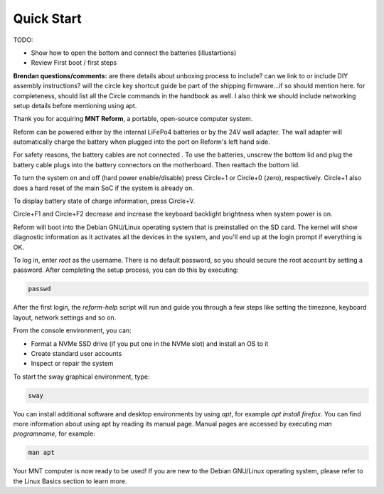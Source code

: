 Quick Start
===========

TODO:

- Show how to open the bottom and connect the batteries (illustartions)
- Review First boot / first steps

**Brendan questions/comments:** are there details about unboxing process to include? can we link to or include DIY assembly instructions? will the circle key shortcut guide be part of the shipping firmware...if so should mention here. for completeness, should list all the Circle commands in the handbook as well. I also think we should include networking setup details before mentioning using apt.

Thank you for acquiring **MNT Reform**, a portable, open-source computer system.

Reform can be powered either by the internal LiFePo4 batteries or by the 24V wall adapter.  The wall adapter will automatically charge the battery when plugged into the port on Reform's left hand side.  

For safety reasons, the battery cables are not connected . To use the batteries, unscrew the bottom lid and plug the battery cable plugs into the battery connectors on the motherboard. Then reattach the bottom lid.

To turn the system on and off (hard power enable/disable) press Circle+1 or Circle+0 (zero),
respectively. Circle+1 also does a hard reset of the main SoC if the system is already on.

To display battery state of charge information, press Circle+V.

Circle+F1 and Circle+F2 decrease and increase the keyboard backlight brightness when system power is on.

Reform will boot into the Debian GNU/Linux operating system that is preinstalled on the SD card. The kernel will show diagnostic information as it activates all the devices in the system, and you'll end up at the login prompt if everything is OK.

To log in, enter *root* as the username. There is no default password, so you should secure the root account by setting a password. After completing the setup process, you can do this by executing:

.. code-block:: none

   passwd

After the first login, the *reform-help* script will run and guide you through a few steps like setting the timezone, keyboard layout, network settings and so on.

From the console environment, you can:

- Format a NVMe SSD drive (if you put one in the NVMe slot) and install an OS to it
- Create standard user accounts
- Inspect or repair the system

To start the sway graphical environment, type:

.. code-block:: none

   sway

You can install additional software and desktop environments by using *apt*, for example *apt install firefox*. You can find more information about using apt by reading its manual page. Manual pages are accessed by executing *man programname*, for example:

.. code-block:: none

   man apt

Your MNT computer is now ready to be used! If you are new to the Debian GNU/Linux operating system, please refer to the Linux Basics section to learn more. 
